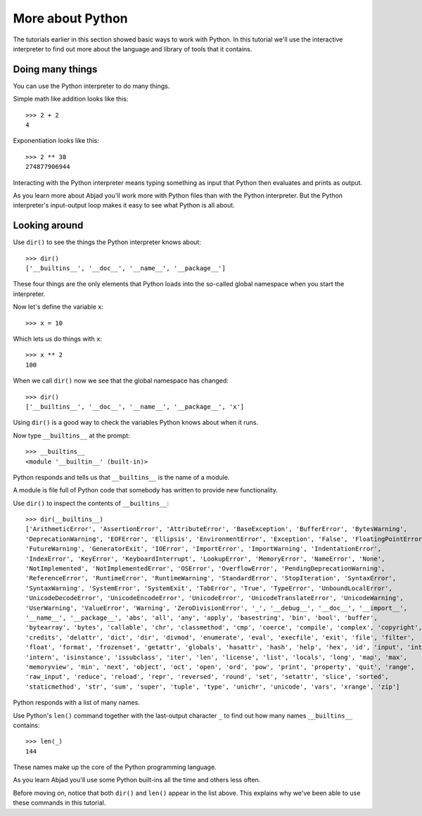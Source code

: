 More about Python
==================

The tutorials earlier in this section showed basic ways to work with Python.
In this tutorial we'll use the interactive interpreter to find out
more about the language and library of tools that it contains.


Doing many things
-----------------

You can use the Python interpreter to do many things.

Simple math like addition looks like this::

    >>> 2 + 2
    4

Exponentiation looks like this::

    >>> 2 ** 38
    274877906944

Interacting with the Python interpreter means typing something as input
that Python then evaluates and prints as output.

As you learn more about Abjad you'll work more with Python files than with the Python interpreter.
But the Python interpreter's input-output loop makes it easy to see what Python is all about.


Looking around
--------------

Use ``dir()`` to see the things the Python interpreter knows about::

    >>> dir()
    ['__builtins__', '__doc__', '__name__', '__package__']

These four things are the only elements that Python loads into the so-called
global namespace when you start the interpreter.

Now let's define the variable ``x``::

    >>> x = 10

Which lets us do things with ``x``::
    
    >>> x ** 2
    100

When we call ``dir()`` now we see that the global namespace has changed::

    >>> dir()
    ['__builtins__', '__doc__', '__name__', '__package__', 'x']

Using ``dir()`` is a good way to check the variables Python knows about when it runs.

Now type ``__builtins__`` at the prompt::

    >>> __builtins__
    <module '__builtin__' (built-in)>

Python responds and tells us that ``__builtins__`` is the name of a module.

A module is file full of Python code that somebody has written to provide new functionality.

Use ``dir()`` to inspect the contents of ``__builtins__``::

    >>> dir(__builtins__)
    ['ArithmeticError', 'AssertionError', 'AttributeError', 'BaseException', 'BufferError', 'BytesWarning', 
    'DeprecationWarning', 'EOFError', 'Ellipsis', 'EnvironmentError', 'Exception', 'False', 'FloatingPointError', 
    'FutureWarning', 'GeneratorExit', 'IOError', 'ImportError', 'ImportWarning', 'IndentationError', 
    'IndexError', 'KeyError', 'KeyboardInterrupt', 'LookupError', 'MemoryError', 'NameError', 'None', 
    'NotImplemented', 'NotImplementedError', 'OSError', 'OverflowError', 'PendingDeprecationWarning', 
    'ReferenceError', 'RuntimeError', 'RuntimeWarning', 'StandardError', 'StopIteration', 'SyntaxError', 
    'SyntaxWarning', 'SystemError', 'SystemExit', 'TabError', 'True', 'TypeError', 'UnboundLocalError', 
    'UnicodeDecodeError', 'UnicodeEncodeError', 'UnicodeError', 'UnicodeTranslateError', 'UnicodeWarning', 
    'UserWarning', 'ValueError', 'Warning', 'ZeroDivisionError', '_', '__debug__', '__doc__', '__import__', 
    '__name__', '__package__', 'abs', 'all', 'any', 'apply', 'basestring', 'bin', 'bool', 'buffer', 
    'bytearray', 'bytes', 'callable', 'chr', 'classmethod', 'cmp', 'coerce', 'compile', 'complex', 'copyright', 
    'credits', 'delattr', 'dict', 'dir', 'divmod', 'enumerate', 'eval', 'execfile', 'exit', 'file', 'filter', 
    'float', 'format', 'frozenset', 'getattr', 'globals', 'hasattr', 'hash', 'help', 'hex', 'id', 'input', 'int', 
    'intern', 'isinstance', 'issubclass', 'iter', 'len', 'license', 'list', 'locals', 'long', 'map', 'max', 
    'memoryview', 'min', 'next', 'object', 'oct', 'open', 'ord', 'pow', 'print', 'property', 'quit', 'range', 
    'raw_input', 'reduce', 'reload', 'repr', 'reversed', 'round', 'set', 'setattr', 'slice', 'sorted', 
    'staticmethod', 'str', 'sum', 'super', 'tuple', 'type', 'unichr', 'unicode', 'vars', 'xrange', 'zip']

Python responds with a list of many names.

Use Python's ``len()`` command together with the last-output character ``_``
to find out how many names ``__builtins__`` contains::

    >>> len(_)
    144

These names make up the core of the Python programming language.

As you learn Abjad you'll use some Python built-ins all the time and others less often.

Before moving on, notice that both ``dir()`` and ``len()`` appear in the list above.
This explains why we've been able to use these commands in this tutorial.
